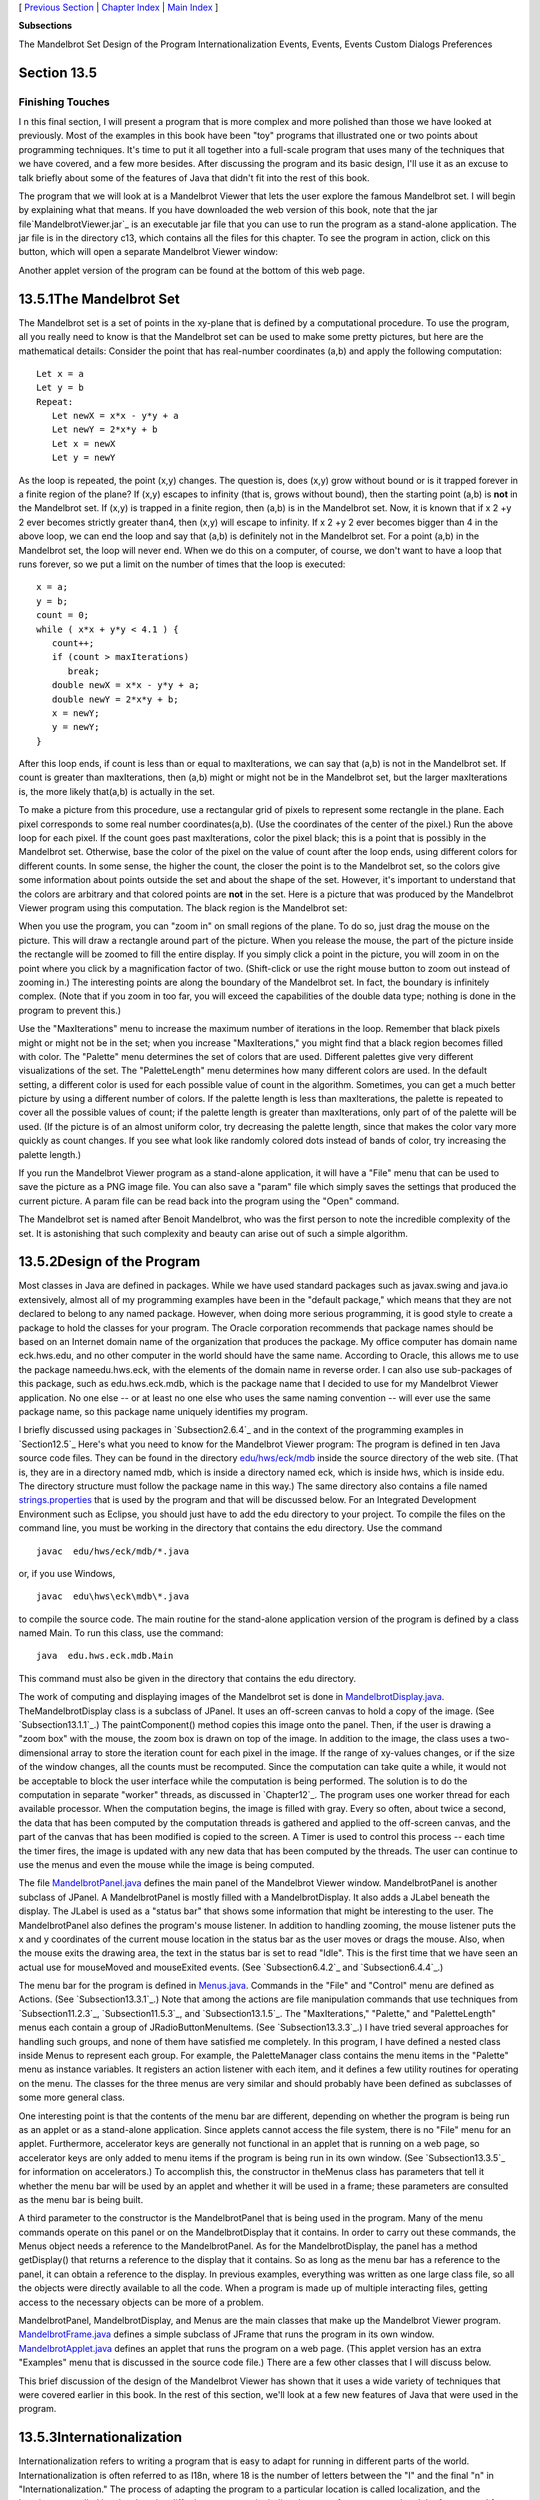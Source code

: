 [ `Previous Section`_ | `Chapter Index`_ | `Main Index`_ ]


**Subsections**


The Mandelbrot Set
Design of the Program
Internationalization
Events, Events, Events
Custom Dialogs
Preferences



Section 13.5
~~~~~~~~~~~~


Finishing Touches
-----------------



I n this final section, I will present a program that is more complex
and more polished than those we have looked at previously. Most of the
examples in this book have been "toy" programs that illustrated one or
two points about programming techniques. It's time to put it all
together into a full-scale program that uses many of the techniques
that we have covered, and a few more besides. After discussing the
program and its basic design, I'll use it as an excuse to talk briefly
about some of the features of Java that didn't fit into the rest of
this book.

The program that we will look at is a Mandelbrot Viewer that lets the
user explore the famous Mandelbrot set. I will begin by explaining
what that means. If you have downloaded the web version of this book,
note that the jar file`MandelbrotViewer.jar`_ is an executable jar
file that you can use to run the program as a stand-alone application.
The jar file is in the directory c13, which contains all the files for
this chapter. To see the program in action, click on this button,
which will open a separate Mandelbrot Viewer window:



Another applet version of the program can be found at the bottom of
this web page.





13.5.1The Mandelbrot Set
~~~~~~~~~~~~~~~~~~~~~~~~

The Mandelbrot set is a set of points in the xy-plane that is defined
by a computational procedure. To use the program, all you really need
to know is that the Mandelbrot set can be used to make some pretty
pictures, but here are the mathematical details: Consider the point
that has real-number coordinates (a,b) and apply the following
computation:


::

    Let x = a
    Let y = b
    Repeat:
       Let newX = x*x - y*y + a
       Let newY = 2*x*y + b
       Let x = newX
       Let y = newY


As the loop is repeated, the point (x,y) changes. The question is,
does (x,y) grow without bound or is it trapped forever in a finite
region of the plane? If (x,y) escapes to infinity (that is, grows
without bound), then the starting point (a,b) is **not** in the
Mandelbrot set. If (x,y) is trapped in a finite region, then (a,b) is
in the Mandelbrot set. Now, it is known that if x 2 +y 2 ever becomes
strictly greater than4, then (x,y) will escape to infinity. If x 2 +y
2 ever becomes bigger than 4 in the above loop, we can end the loop
and say that (a,b) is definitely not in the Mandelbrot set. For a
point (a,b) in the Mandelbrot set, the loop will never end. When we do
this on a computer, of course, we don't want to have a loop that runs
forever, so we put a limit on the number of times that the loop is
executed:


::

    x = a;
    y = b;
    count = 0;
    while ( x*x + y*y < 4.1 ) {
       count++;
       if (count > maxIterations)
          break;
       double newX = x*x - y*y + a;
       double newY = 2*x*y + b;
       x = newY;
       y = newY;
    }


After this loop ends, if count is less than or equal to maxIterations,
we can say that (a,b) is not in the Mandelbrot set. If count is
greater than maxIterations, then (a,b) might or might not be in the
Mandelbrot set, but the larger maxIterations is, the more likely
that(a,b) is actually in the set.

To make a picture from this procedure, use a rectangular grid of
pixels to represent some rectangle in the plane. Each pixel
corresponds to some real number coordinates(a,b). (Use the coordinates
of the center of the pixel.) Run the above loop for each pixel. If the
count goes past maxIterations, color the pixel black; this is a point
that is possibly in the Mandelbrot set. Otherwise, base the color of
the pixel on the value of count after the loop ends, using different
colors for different counts. In some sense, the higher the count, the
closer the point is to the Mandelbrot set, so the colors give some
information about points outside the set and about the shape of the
set. However, it's important to understand that the colors are
arbitrary and that colored points are **not** in the set. Here is a
picture that was produced by the Mandelbrot Viewer program using this
computation. The black region is the Mandelbrot set:



When you use the program, you can "zoom in" on small regions of the
plane. To do so, just drag the mouse on the picture. This will draw a
rectangle around part of the picture. When you release the mouse, the
part of the picture inside the rectangle will be zoomed to fill the
entire display. If you simply click a point in the picture, you will
zoom in on the point where you click by a magnification factor of two.
(Shift-click or use the right mouse button to zoom out instead of
zooming in.) The interesting points are along the boundary of the
Mandelbrot set. In fact, the boundary is infinitely complex. (Note
that if you zoom in too far, you will exceed the capabilities of the
double data type; nothing is done in the program to prevent this.)

Use the "MaxIterations" menu to increase the maximum number of
iterations in the loop. Remember that black pixels might or might not
be in the set; when you increase "MaxIterations," you might find that
a black region becomes filled with color. The "Palette" menu
determines the set of colors that are used. Different palettes give
very different visualizations of the set. The "PaletteLength" menu
determines how many different colors are used. In the default setting,
a different color is used for each possible value of count in the
algorithm. Sometimes, you can get a much better picture by using a
different number of colors. If the palette length is less than
maxIterations, the palette is repeated to cover all the possible
values of count; if the palette length is greater than maxIterations,
only part of of the palette will be used. (If the picture is of an
almost uniform color, try decreasing the palette length, since that
makes the color vary more quickly as count changes. If you see what
look like randomly colored dots instead of bands of color, try
increasing the palette length.)

If you run the Mandelbrot Viewer program as a stand-alone application,
it will have a "File" menu that can be used to save the picture as a
PNG image file. You can also save a "param" file which simply saves
the settings that produced the current picture. A param file can be
read back into the program using the "Open" command.

The Mandelbrot set is named after Benoit Mandelbrot, who was the first
person to note the incredible complexity of the set. It is astonishing
that such complexity and beauty can arise out of such a simple
algorithm.





13.5.2Design of the Program
~~~~~~~~~~~~~~~~~~~~~~~~~~~

Most classes in Java are defined in packages. While we have used
standard packages such as javax.swing and java.io extensively, almost
all of my programming examples have been in the "default package,"
which means that they are not declared to belong to any named package.
However, when doing more serious programming, it is good style to
create a package to hold the classes for your program. The Oracle
corporation recommends that package names should be based on an
Internet domain name of the organization that produces the package. My
office computer has domain name eck.hws.edu, and no other computer in
the world should have the same name. According to Oracle, this allows
me to use the package nameedu.hws.eck, with the elements of the domain
name in reverse order. I can also use sub-packages of this package,
such as edu.hws.eck.mdb, which is the package name that I decided to
use for my Mandelbrot Viewer application. No one else -- or at least
no one else who uses the same naming convention -- will ever use the
same package name, so this package name uniquely identifies my
program.

I briefly discussed using packages in `Subsection2.6.4`_ and in the
context of the programming examples in `Section12.5`_ Here's what you
need to know for the Mandelbrot Viewer program: The program is defined
in ten Java source code files. They can be found in the directory
`edu/hws/eck/mdb`_ inside the source directory of the web site. (That
is, they are in a directory named mdb, which is inside a directory
named eck, which is inside hws, which is inside edu. The directory
structure must follow the package name in this way.) The same
directory also contains a file named `strings.properties`_ that is
used by the program and that will be discussed below. For an
Integrated Development Environment such as Eclipse, you should just
have to add the edu directory to your project. To compile the files on
the command line, you must be working in the directory that contains
the edu directory. Use the command


::

    javac  edu/hws/eck/mdb/*.java


or, if you use Windows,


::

    javac  edu\hws\eck\mdb\*.java


to compile the source code. The main routine for the stand-alone
application version of the program is defined by a class named Main.
To run this class, use the command:


::

    java  edu.hws.eck.mdb.Main


This command must also be given in the directory that contains the edu
directory.




The work of computing and displaying images of the Mandelbrot set is
done in `MandelbrotDisplay.java`_. TheMandelbrotDisplay class is a
subclass of JPanel. It uses an off-screen canvas to hold a copy of the
image. (See `Subsection13.1.1`_.) The paintComponent() method copies
this image onto the panel. Then, if the user is drawing a "zoom box"
with the mouse, the zoom box is drawn on top of the image. In addition
to the image, the class uses a two-dimensional array to store the
iteration count for each pixel in the image. If the range of xy-values
changes, or if the size of the window changes, all the counts must be
recomputed. Since the computation can take quite a while, it would not
be acceptable to block the user interface while the computation is
being performed. The solution is to do the computation in separate
"worker" threads, as discussed in `Chapter12`_. The program uses one
worker thread for each available processor. When the computation
begins, the image is filled with gray. Every so often, about twice a
second, the data that has been computed by the computation threads is
gathered and applied to the off-screen canvas, and the part of the
canvas that has been modified is copied to the screen. A Timer is used
to control this process -- each time the timer fires, the image is
updated with any new data that has been computed by the threads. The
user can continue to use the menus and even the mouse while the image
is being computed.

The file `MandelbrotPanel.java`_ defines the main panel of the
Mandelbrot Viewer window. MandelbrotPanel is another subclass of
JPanel. A MandelbrotPanel is mostly filled with a MandelbrotDisplay.
It also adds a JLabel beneath the display. The JLabel is used as a
"status bar" that shows some information that might be interesting to
the user. The MandelbrotPanel also defines the program's mouse
listener. In addition to handling zooming, the mouse listener puts the
x and y coordinates of the current mouse location in the status bar as
the user moves or drags the mouse. Also, when the mouse exits the
drawing area, the text in the status bar is set to read "Idle". This
is the first time that we have seen an actual use for mouseMoved and
mouseExited events. (See `Subsection6.4.2`_ and `Subsection6.4.4`_.)

The menu bar for the program is defined in `Menus.java`_. Commands in
the "File" and "Control" menu are defined as Actions. (See
`Subsection13.3.1`_.) Note that among the actions are file
manipulation commands that use techniques from `Subsection11.2.3`_,
`Subsection11.5.3`_, and `Subsection13.1.5`_. The "MaxIterations,"
"Palette," and "PaletteLength" menus each contain a group of
JRadioButtonMenuItems. (See `Subsection13.3.3`_.) I have tried several
approaches for handling such groups, and none of them have satisfied
me completely. In this program, I have defined a nested class inside
Menus to represent each group. For example, the PaletteManager class
contains the menu items in the "Palette" menu as instance variables.
It registers an action listener with each item, and it defines a few
utility routines for operating on the menu. The classes for the three
menus are very similar and should probably have been defined as
subclasses of some more general class.

One interesting point is that the contents of the menu bar are
different, depending on whether the program is being run as an applet
or as a stand-alone application. Since applets cannot access the file
system, there is no "File" menu for an applet. Furthermore,
accelerator keys are generally not functional in an applet that is
running on a web page, so accelerator keys are only added to menu
items if the program is being run in its own window. (See
`Subsection13.3.5`_ for information on accelerators.) To accomplish
this, the constructor in theMenus class has parameters that tell it
whether the menu bar will be used by an applet and whether it will be
used in a frame; these parameters are consulted as the menu bar is
being built.

A third parameter to the constructor is the MandelbrotPanel that is
being used in the program. Many of the menu commands operate on this
panel or on the MandelbrotDisplay that it contains. In order to carry
out these commands, the Menus object needs a reference to the
MandelbrotPanel. As for the MandelbrotDisplay, the panel has a method
getDisplay() that returns a reference to the display that it contains.
So as long as the menu bar has a reference to the panel, it can obtain
a reference to the display. In previous examples, everything was
written as one large class file, so all the objects were directly
available to all the code. When a program is made up of multiple
interacting files, getting access to the necessary objects can be more
of a problem.

MandelbrotPanel, MandelbrotDisplay, and Menus are the main classes
that make up the Mandelbrot Viewer program. `MandelbrotFrame.java`_
defines a simple subclass of JFrame that runs the program in its own
window. `MandelbrotApplet.java`_ defines an applet that runs the
program on a web page. (This applet version has an extra "Examples"
menu that is discussed in the source code file.) There are a few other
classes that I will discuss below.

This brief discussion of the design of the Mandelbrot Viewer has shown
that it uses a wide variety of techniques that were covered earlier in
this book. In the rest of this section, we'll look at a few new
features of Java that were used in the program.





13.5.3Internationalization
~~~~~~~~~~~~~~~~~~~~~~~~~~

Internationalization refers to writing a program that is easy to adapt
for running in different parts of the world. Internationalization is
often referred to as I18n, where 18 is the number of letters between
the "I" and the final "n" in "Internationalization." The process of
adapting the program to a particular location is called localization,
and the locations are called locales. Locales differ in many ways,
including the type of currency used and the format used for numbers
and dates, but the most obvious difference is language. Here, I will
discuss how to write a program so that it can be easily translated
into other languages.

The key idea is that strings that will be presented to the user should
not be coded into the program source code. If they were, then a
translator would have to search through the entire source code,
replacing every string with its translation. Then the program would
have to be recompiled. In a properly internationalized program, all
the strings are stored together in one or more files that are separate
from the source code, where they can easily be found and translated.
And since the source code doesn't have to be modified to do the
translation, no recompilation is necessary.

To implement this idea, the strings are stored in one or more
properties files. A properties file is just a list of key/value pairs.
For translation purposes, the values are strings that will be
presented to the user; these are the strings that have to be
translated. The keys are also strings, but they don't have to be
translated because they will never be presented to the user. Since
they won't have to be modified, the key strings can be used in the
program source code. Each key uniquely identifies one of the value
strings. The program can use the key string to look up the
corresponding value string from the properties file. The program only
needs to know the key string; the user will only see the value string.
When the properties file is translated, the user of the program will
see different value strings.

The format of a properties file is very simple. The key/value pairs
take the form


::

    key.string=value string


There are no spaces in the key string or before the equals sign. The
value string can contain spaces or any other characters. If the line
ends with a backslash ("\"), the value string is continued on the next
line; in this case, spaces at the beginning of that line are ignored.
One unfortunate detail is that a properties file can contain only
plain ASCII characters. The ASCII character set only supports the
English alphabet. Nevertheless, a value string can include arbitrary
UNICODE characters. Non-ASCII characters just have to be specially
encoded. The JDK comes with a program, native2ascii , that can convert
files that use non-ASCII characters into a form that is suitable for
use as a properties file.

Suppose that the program wants to present a string to the user (as the
name of a menu command, for example). The properties file would
contain a key/value pair such as


::

    menu.saveimage=Save PNG Image...


where "Save PNG Image..." is the string that will appear in the menu.
The program would use the key string, "menu.saveimage", to look up the
corresponding value string and would then use the value string as the
text of the menu item. In Java, the look up process is supported by
the ResourceBundle class, which knows how to retrieve and use
properties files. Sometimes a string that is presented to the user
contains substrings that are not known until the time when the program
is running. A typical example is the name of a file. Suppose, for
example, that the program wants to tell the user, "Sorry, the file,
filename , cannot be loaded", where filename is the name of a file
that was selected by the user at run time. To handle cases like this,
value strings in properties files can include placeholders that will
be replaced by strings to be determined by the program at run time.
The placeholders take the form "{0}", "{1}", "{2}",.... For the file
error example, the properties file might contain:


::

    error.cantLoad=Sorry, the file, {0}, cannot be loaded


The program would fetch the value string for the key error.cantLoad.
It would then substitute the actual file name for the placeholder,
"{0}". Note that when the string is translated, the word order might
be completely different. By using a placeholder for the file name, you
can be sure that the file name will be put in the correct grammatical
position for the language that is being used. Placeholder substitution
is not handled by the ResourceBundle class, but Java has another
class,MessageFormat, that makes such substitutions easy.

For the Mandelbrot Viewer program, the properties file is
`strings.properties`_. (Any properties file should have a name that
ends in ".properties".) Any string that you see when you run the
program comes from this file. For handling value string lookup, I
wrote`I18n.java`_. The I18n class has a static method


::

    public static tr( String key, Object... args )


that handles the whole process. Here, key is the key string that will
be looked up in strings.properties. Additional parameters, if any,
will be substituted for placeholders in the value string. (Recall that
the formal parameter declaration "Object..." means that there can be
any number of actual parameters after key; see `Subsection7.2.6`_.)
Typical uses would include:


::

    String saveImageCommandText = I18n.tr( "menu.saveimage" );
       
    String errMess = I18n.tr( "error.cantLoad" , selectedFile.getName() );


You will see function calls like this throughout the Mandelbrot Viewer
source code. The I18n class is written in a general way so that it can
be used in any program. As long as you provide a properties file as a
resource, the only things you need to do are change the resource file
name in I18n.java and put the class in your own package.

It is actually possible to provide several alternative properties
files in the same program. For example, you might include French and
Japanese versions of the properties file along with an English
version. If the English properties file is namedstring.properties,
then the names for the French and Japanese versions should be
strings_fr.properties and strings_ja.properties. Every language has a
two-letter code, such as "fr" and "ja", that is used in constructing
properties file names for that language. The program asks for the
properties file using the simple name "string". If the program is
being run on a Java system in which the preferred language is French,
the program will try to load "string_fr.properties"; if that fails, it
will look for "strings.properties". This means that the program will
use the French properties files in a French locale; it will use the
Japanese properties file in a Japanese locale; and in any other locale
it will use the default properties file.





13.5.4Events, Events, Events
~~~~~~~~~~~~~~~~~~~~~~~~~~~~

We have worked extensively with mouse events, key events, and action
events, but these are only a few of the event types that are used in
Java. The Mandelbrot Viewer program makes use of several other types
of events. It also serves as an example of the benefits of event-
oriented programming.

Let's start from the following fact: The MandelbrotDisplay class knows
nothing about any of the other classes that make up the program (with
the single exception of one call to the internationalization method
I18n.tr). Yet other classes are aware of things that are going on in
the MandelbrotDisplay class. For example, when the size of the display
is changed, the new size is reported in the status bar that is part of
the MandelbrotPanel class. In the Menus class, certain menus are
disabled when the display begins the computation of an image and are
re-enabled when the computation completes. The display doesn't call
methods in the MandelbrotPanel or Menus classes, so how do these
classes get their information about what is going on in the display?
The answer, of course, is events. TheMandelbrotDisplay object emits
events of various types when various things happen. The
MandelbrotPanel and MandelbrotDisplay objects set up listeners that
hear those events and respond to them.

The point is that because events are used for communication, the
MandelbrotDisplay class is not strongly coupled to the other classes.
In fact, it can be used in other programs without any modification and
without access to the other classes. The alternative to using events
would be to have the display object call methods such as
displaySizeChanged() or computationStarted() in the MandelbrotPanel
and MandelbrotFrame objects to tell them what is going on in the
display. This would be strong coupling: Any programmer who wanted to
use MandelbrotDisplay would also have to use the other two classes or
would have to modify the display class so that it no longer refers to
the other classes. Of course, not everything can be done with events
and not all strong coupling is bad: The MandelbrotPanel class refers
directly to the MandelbrotDisplay class and cannot be used without it
-- but since the whole purpose of a MandelbrotPanel is to hold a
MandelbrotDisplay, the coupling is not a problem.




The Mandelbrot Viewer program responds to mouse events on the display.
These events are generated by the display object, but the display
class itself doesn't care about mouse events and doesn't do anything
in response to them. Mouse events are handled by a listener in the
MandelbrotPanel, which responds to them by zooming the display and by
showing mouse coordinates in the status bar.

The status bar also shows the new size of the display whenever that
size is changed. To handle this, events of type ComponentEvent are
used. When the size of a component is changed, a ComponentEvent is
generated. In the Mandelbrot Viewer program, a ComponentListener in
the MandelbrotPanel class listens for size-change events in the
display. When one occurs, the listener responds by showing the new
size in the status bar; the display knows nothing about the status bar
that shows the display's size.

Component events are also used internally in the MandelbrotDisplay
class in an interesting way. When the user dynamically changes the
size of the display, its size can change several times each second.
Normally, a change of display size would trigger the creation of a new
off-screen canvas and the start of a new asynchronous computation of
the image. However, doing this is a big deal, not something I want to
do several times in a second. If you try resizing the program's
window, you'll notice that the image doesn't change size dynamically
as the window size changes. The same image and off-screen canvas are
used as long as the size is changing. Only about one-third of a second
after the size has stopped changing will a new, resized image be
produced. Here is how this works: The display sets up a ComponentEvent
to listen for resize events on itself. When a resize occurs, the
listener starts a Timer that has a delay of 1/3 second. (See
`Subsection6.5.1`_.) While this timer is running, the paintComponent()
method does not resize the image; instead, it reuses the image that
already exists. If the timer fires 1/3 second later, the image will be
resized at that time. However, if another resize event occurs while
the first timer is running, then the first timer will be stopped
before it has a chance to fire, and a new timer will be started with a
delay of 1/3 second. The result is that the image does not get resized
until 1/3 second after the size of the window stops changing.

The Mandelbrot Viewer program also uses events of type WindowEvent,
which are generated by a window when it opens or closes (among other
things). One example is in the file `LauncherApplet.java`_. This file
defines an applet that appears as a button on the web page. The button
is labeled "Launch Mandelbrot Viewer". When the user clicks the
button, aMandelbrotFrame is opened on the screen, and the text on the
button changes to "Close Mandelbrot Viewer". When the frame closes,
the button changes back to "Launch Mandelbrot Viewer", and the button
can be used to open another window. The frame can be closed by
clicking the button, but it can also be closed using a "Close" command
in the frame's menu bar or by clicking the close box in the frame's
title bar. The question is, how does the button's text get changed
when the frame is closed by one of the latter two methods? One
possibility would be to have the frame call a method in the applet to
tell the applet that it is closing, but that would tightly couple the
frame class to the applet class. In fact, it's done with WindowEvents.
A WindowListener in the applet listens for close events from the
frame. In response to a close event, the text of the button is
changed. Again, this can happen even though the frame class knows
nothing about the applet class. Window events are also used by
`Main.java`_ to trigger an action that has to be taken when the
program is ending; this will be discussed below.

Perhaps the most interesting use of events in the Mandelbrot Viewer
program is to enable and disable menu commands based on the status of
the display. For this, events of type PropertyChangeEvent are used.
This event class is part of the "bean" framework that was discussed
briefly in `Subsection11.5.2`_, and class PropertyChangeEvent and
related classes are defined in the package java.beans. The idea is
that bean objects are defined by their "properties" (which are just
aspects of the state of the bean). When a bean property changes, the
bean can emit a PropertyChangeEvent to notify other objects of the
change. Properties for which property change events are emitted are
known technically as bound properties. A bound property has a **name**
that identifies that particular property among all the properties of
the bean. When a property change event is generated, the event object
includes the name of the property that has changed, the previous value
of the property, and the new value of the property.

The MandelbrotDisplay class has a bound property whose name is given
by the constant MandelbrotDisplay.STATUS_PROPERTY. A display emits a
property change event when its status changes. The possible values of
the status property are given by other constants, such
asMandelbrotDisplay.STATUS_READY. The READY status indicates that the
display is not currently running a computation and is ready to do
another one. There are several menu commands that should be enabled
only when the status of the display is READY. To implement this, the
Menus class defines a PropertyChangeListener to listen for property
change events from the display. When this listener hears an event, it
responds by enabling or disabling menu commands according to the new
value of the status property.

All of Java's GUI components are beans and are capable of emitting
property change events. In any subclass of Component, this can be done
simply by calling the method


::

    public void firePropertyChange(String propertyName, 
                                               Object oldValue, Object newValue)


For example, the MandelbrotDisplay class uses the following method for
setting its current status:


::

    private void setStatus(String status) {
       if (status == this.status) {
               // Note: Event should be fired only if status actually changes.
          return;
       }
       String oldStatus = this.status;
       this.status = status;
       firePropertyChange(STATUS_PROPERTY, oldStatus, status);
    }


When writing bean classes from scratch, you have to add support for
property change events, if you need them. To make this easier, the
java.beans package provides the PropertyChangeSupport class.





13.5.5Custom Dialogs
~~~~~~~~~~~~~~~~~~~~

Java has several standard dialog boxes that are defined in the
classesJOptionPane, JColorChooser, and JFileChooser. These were
introduced in`Subsection6.8.2`_ and `Subsection11.2.3`_. Dialogs of
all these types are used in the Mandelbrot Viewer program. However,
sometimes other types of dialog are needed. In such cases, you can
build a custom dialog box.

Dialog boxes are defined by subclasses of the class JDialog. Like
frames, dialog boxes are separate windows on the screen, and the
JDialog class is very similar to the JFrame class. The big difference
is that a dialog box has a parent, which is a frame or another dialog
box that "owns" the dialog box. If the parent of a dialog box closes,
the dialog box closes automatically. Furthermore, the dialog box will
probably "float" on top of its parent, even when its parent is the
active window.

Dialog boxes can be either modal or modeless. When a modal dialog is
put up on the screen, the rest of the application is blocked until the
dialog box is dismissed. This is the most common case, and all the
standard dialog boxes are modal. Modeless dialog boxes are more like
independent windows, since they can stay on the screen while the user
interacts with other windows. There are no modeless dialogs in the
Mandelbrot Viewer program.

The Mandelbrot Viewer program uses two custom dialog boxes. They are
used to implement the "Set Image Size" and "Set Limits" commands and
are defined by the files `SetImageSizeDialog.java`_ and
`SetLimitsDialog.java`_. The "set image size" dialog lets the user
enter a new width and height for the Mandelbrot image. The "set
limits" dialog lets the user input the minimum and maximum values for
x and y that are shown in the image. The two dialog classes are very
similar. In both classes, several JTextFields are used for user input.
Two buttons named "OK" and "Cancel" are added to the window, and
listeners are set up for these buttons. If the user clicks "OK", the
listener checks whether the inputs in the text fields are legal; if
not, an error message is displayed to the user and the dialog stays on
the screen. If the input is legal when the user clicks "OK", the
dialog is disposed. The dialog is also disposed if the user clicks
"Cancel" or clicks the dialog box's close box. The net effect is that
the dialog box stays on the screen until the user either cancels the
dialog or enters legal values for the inputs and clicks "OK". The
program can find out which of these occurred by calling a method
namedgetInput() in the dialog object after showing the dialog. This
method returns null if the dialog was canceled; otherwise it returns
the user input.

To make my custom dialog boxes easy to use, I added a
staticshowDialog() method to each dialog class. When this function is
called, it shows the dialog, waits for it to be dismissed, and then
returns the value of the getInput() method. This makes it possible to
use my custom dialog boxes in much the same way as Java's standard
dialog boxes are used.

Custom dialog boxes are not difficult to create and to use, if you
already know about frames. I will not discuss them further here, but
you can look at the source code file `SetImageSizeDialog.java`_ as a
model.





13.5.6Preferences
~~~~~~~~~~~~~~~~~

Most serious programs allow the user to set preferences. A preference
is really just a piece of the program's state that is saved between
runs of the program. In order to make preferences persistent from one
run of the program to the next, the preferences could simply be saved
to a file in the user's home directory. However, there would then be
the problem of locating the file. There would be the problem of naming
the file in a way that avoids conflicts with file names used by other
programs. And there would be the problem of cluttering up the user's
home directory with files that the user shouldn't even have to know
about.

To deal with these problems, Java has a standard means of handling
preferences. It is defined by the package java.util.prefs. In general,
the only thing that you need from this package is the class named
Preferences.

In the Mandelbrot Viewer program, the file `Main.java`_ has an example
of using Preferences. Main.java runs the stand-alone application
version of the program, and its use of preferences applies only when
the program is run in that way.

In most programs, the user sets preferences in a custom dialog box.
However, the Mandelbrot program doesn't have any preferences that are
appropriate for that type of treatment. Instead, as an example, I
automatically save a few aspects of the program's state as
preferences. Every time the program starts up, it reads the
preferences, if any are available. Every time the program terminates,
it saves the preferences. (Saving the preferences poses an interesting
problem because the program ends when the MandelbrotFrame window
closes, not when the main() routine ends. In fact, the main() routine
ends as soon as the window appears on the screen. So, it won't work to
save the preferences at the end of the main program. The solution is
to use events: A listener listens for WindowEvents from the frame.
When a window-closed event is received, indicating that the program is
ending, the listener saves the preferences.)

Preferences for Java programs are stored in some platform-dependent
form in some platform-dependent location. As a Java programmer, you
don't have to worry about it; the Java preferences system knows where
to store the data. There is still the problem of identifying the
preferences for one program among all the possible Java programs that
might be running on a computer. Java solves this problem in the same
way that it solves the package naming problem. In fact, by convention,
the preferences for a program are identified by the package name of
the program, with a slight change in notation. For example, the
Mandelbrot Viewer program is defined in the package edu.hws.eck.mdb,
and its preferences are identified by the string "/edu/hws/eck/mdb".
(The periods have been changed to "/", and an extra "/" has been added
at the beginning.)

The preferences for a program are stored in something called a "node."
The user preferences node for a given program identifier can be
accessed as follows:


::

    Preferences root = Preferences.userRoot();
    Preferences node = root.node(pathName);


where pathname is the string, such as "/edu/hws/eck/mdb", that
identifies the node. The node itself consists of a simple list of
key/value pairs, where both the key and the value are strings. You can
store any strings you want in preferences nodes -- they are really
just a way of storing some persistent data between program runs. In
general, though, the key string identifies some particular preference
item, and the associated value string is the value of that preference.
A Preferences object,prefnode, contains methods prefnode.get(key) for
retrieving the value string associated with a given key and
prefnode.put(key,value) for setting the value string for a given key.

In Main.java, I use preferences to store the shape and position of the
program's window. This makes the size and shape of the window
persistent between runs of the program; when you run the program, the
window will be right where you left it the last time you ran it. I
also store the name of the directory that is currently selected in the
file dialog box that is used by the program for the Save and Open
commands. This is particularly satisfying, since the default behavior
for a file dialog box is to start in the user's home directory, which
is hardly ever the place where the user wants to keep a program's
files. With the preferences feature, I can switch to the right
directory the first time I use the program, and from then on I'll
automatically be back in that directory when I use the program again.
You can look at the source code in `Main.java`_ for the details.




And that's it.... There's a lot more that I could say about Java and
about programming in general, but this book is only "An Introduction
to Programming with Java," and it's time for our journey to end. I
hope that it has been a pleasant journey for you, and I hope that I
have helped you establish a foundation that you can use as a basis for
further exploration.



** End of Chapter 13 **







[ `Previous Section`_ | `Chapter Index`_ | `Main Index`_ ]

.. _Main Index: http://math.hws.edu/javanotes/c13/../index.html
.. _I18n.java: http://math.hws.edu/javanotes/c13/../source/edu/hws/eck/mdb/I18n.java
.. _13.1.5: http://math.hws.edu/javanotes/c13/../c13/s1.html#GUI2.1.5
.. _MandelbrotFrame.java: http://math.hws.edu/javanotes/c13/../source/edu/hws/eck/mdb/MandelbrotFrame.java
.. _13.1.1: http://math.hws.edu/javanotes/c13/../c13/s1.html#GUI2.1.1
.. _strings.properties: http://math.hws.edu/javanotes/c13/../source/edu/hws/eck/mdb/strings.properties
.. _MandelbrotViewer.jar: http://math.hws.edu/javanotes/c13/MandelbrotViewer.jar
.. _LauncherApplet.java: http://math.hws.edu/javanotes/c13/../source/edu/hws/eck/mdb/LauncherApplet.java
.. _MandelbrotPanel.java: http://math.hws.edu/javanotes/c13/../source/edu/hws/eck/mdb/MandelbrotPanel.java
.. _edu/hws/eck/mdb: http://math.hws.edu/javanotes/c13/../source/edu/hws/eck/mdb
.. _6.8.2: http://math.hws.edu/javanotes/c13/../c6/s8.html#GUI1.8.2
.. _Main.java: http://math.hws.edu/javanotes/c13/../source/edu/hws/eck/mdb/Main.java
.. _11.5.2: http://math.hws.edu/javanotes/c13/../c11/s5.html#IO.5.2
.. _11.5.3: http://math.hws.edu/javanotes/c13/../c11/s5.html#IO.5.3
.. _Chapter Index: http://math.hws.edu/javanotes/c13/index.html
.. _6.5.1: http://math.hws.edu/javanotes/c13/../c6/s5.html#GUI1.5.1
.. _SetImageSizeDialog.java: http://math.hws.edu/javanotes/c13/../source/edu/hws/eck/mdb/SetImageSizeDialog.java
.. _13.3.5: http://math.hws.edu/javanotes/c13/../c13/s3.html#GUI2.3.5
.. _MandelbrotApplet.java: http://math.hws.edu/javanotes/c13/../source/edu/hws/eck/mdb/MandelbrotApplet.java
.. _13.3.1: http://math.hws.edu/javanotes/c13/../c13/s3.html#GUI2.3.1
.. _12: http://math.hws.edu/javanotes/c13/../c12/index.html
.. _13.3.3: http://math.hws.edu/javanotes/c13/../c13/s3.html#GUI2.3.3
.. _6.4.2: http://math.hws.edu/javanotes/c13/../c6/s4.html#GUI1.4.2
.. _MandelbrotDisplay.java: http://math.hws.edu/javanotes/c13/../source/edu/hws/eck/mdb/MandelbrotDisplay.java
.. _12.5: http://math.hws.edu/javanotes/c13/../c12/s5.html
.. _2.6.4: http://math.hws.edu/javanotes/c13/../c2/s6.html#basics.6.4
.. _6.4.4: http://math.hws.edu/javanotes/c13/../c6/s4.html#GUI1.4.4
.. _Previous Section: http://math.hws.edu/javanotes/c13/s4.html
.. _SetLimitsDialog.java: http://math.hws.edu/javanotes/c13/../source/edu/hws/eck/mdb/SetLimitsDialog.java
.. _Menus.java: http://math.hws.edu/javanotes/c13/../source/edu/hws/eck/mdb/Menus.java
.. _7.2.6: http://math.hws.edu/javanotes/c13/../c7/s2.html#arrays.2.6
.. _11.2.3: http://math.hws.edu/javanotes/c13/../c11/s2.html#IO.2.3


